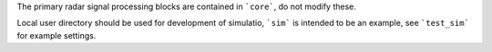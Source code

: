 The primary radar signal processing blocks are contained in ```core```, do not modify these.

Local user directory should be used for development of simulatio, ```sim``` is intended to be an example, see ```test_sim``` for example settings.
